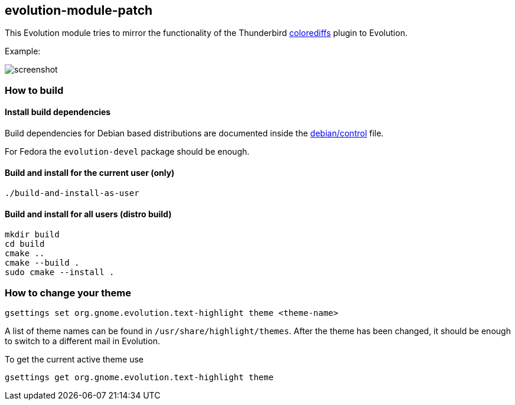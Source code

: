 == evolution-module-patch

This Evolution module tries to mirror the functionality of the Thunderbird
https://github.com/Qeole/colorediffs[colorediffs] plugin to Evolution.

Example:

image::doc/screenshot.png[]

=== How to build

==== Install build dependencies

Build dependencies for Debian based distributions are documented inside the
link:debian/control[] file.

For Fedora the `evolution-devel` package should be enough.

==== Build and install for the current user (only)
[source,bash]
----
./build-and-install-as-user
----

==== Build and install for all users (distro build)
[source,bash]
----
mkdir build
cd build
cmake ..
cmake --build .
sudo cmake --install .
----


=== How to change your theme

[source,bash]
----
gsettings set org.gnome.evolution.text-highlight theme <theme-name>
----

A list of theme names can be found in `/usr/share/highlight/themes`. After
the theme has been changed, it should be enough to switch to a different
mail in Evolution.

To get the current active theme use

[source,bash]
----
gsettings get org.gnome.evolution.text-highlight theme
----